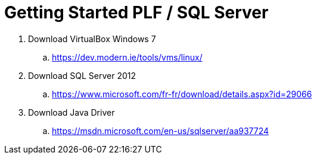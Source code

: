 = Getting Started PLF / SQL Server

. Download VirtualBox Windows 7
.. https://dev.modern.ie/tools/vms/linux/
. Download SQL Server 2012
.. https://www.microsoft.com/fr-fr/download/details.aspx?id=29066
. Download Java Driver
.. https://msdn.microsoft.com/en-us/sqlserver/aa937724
